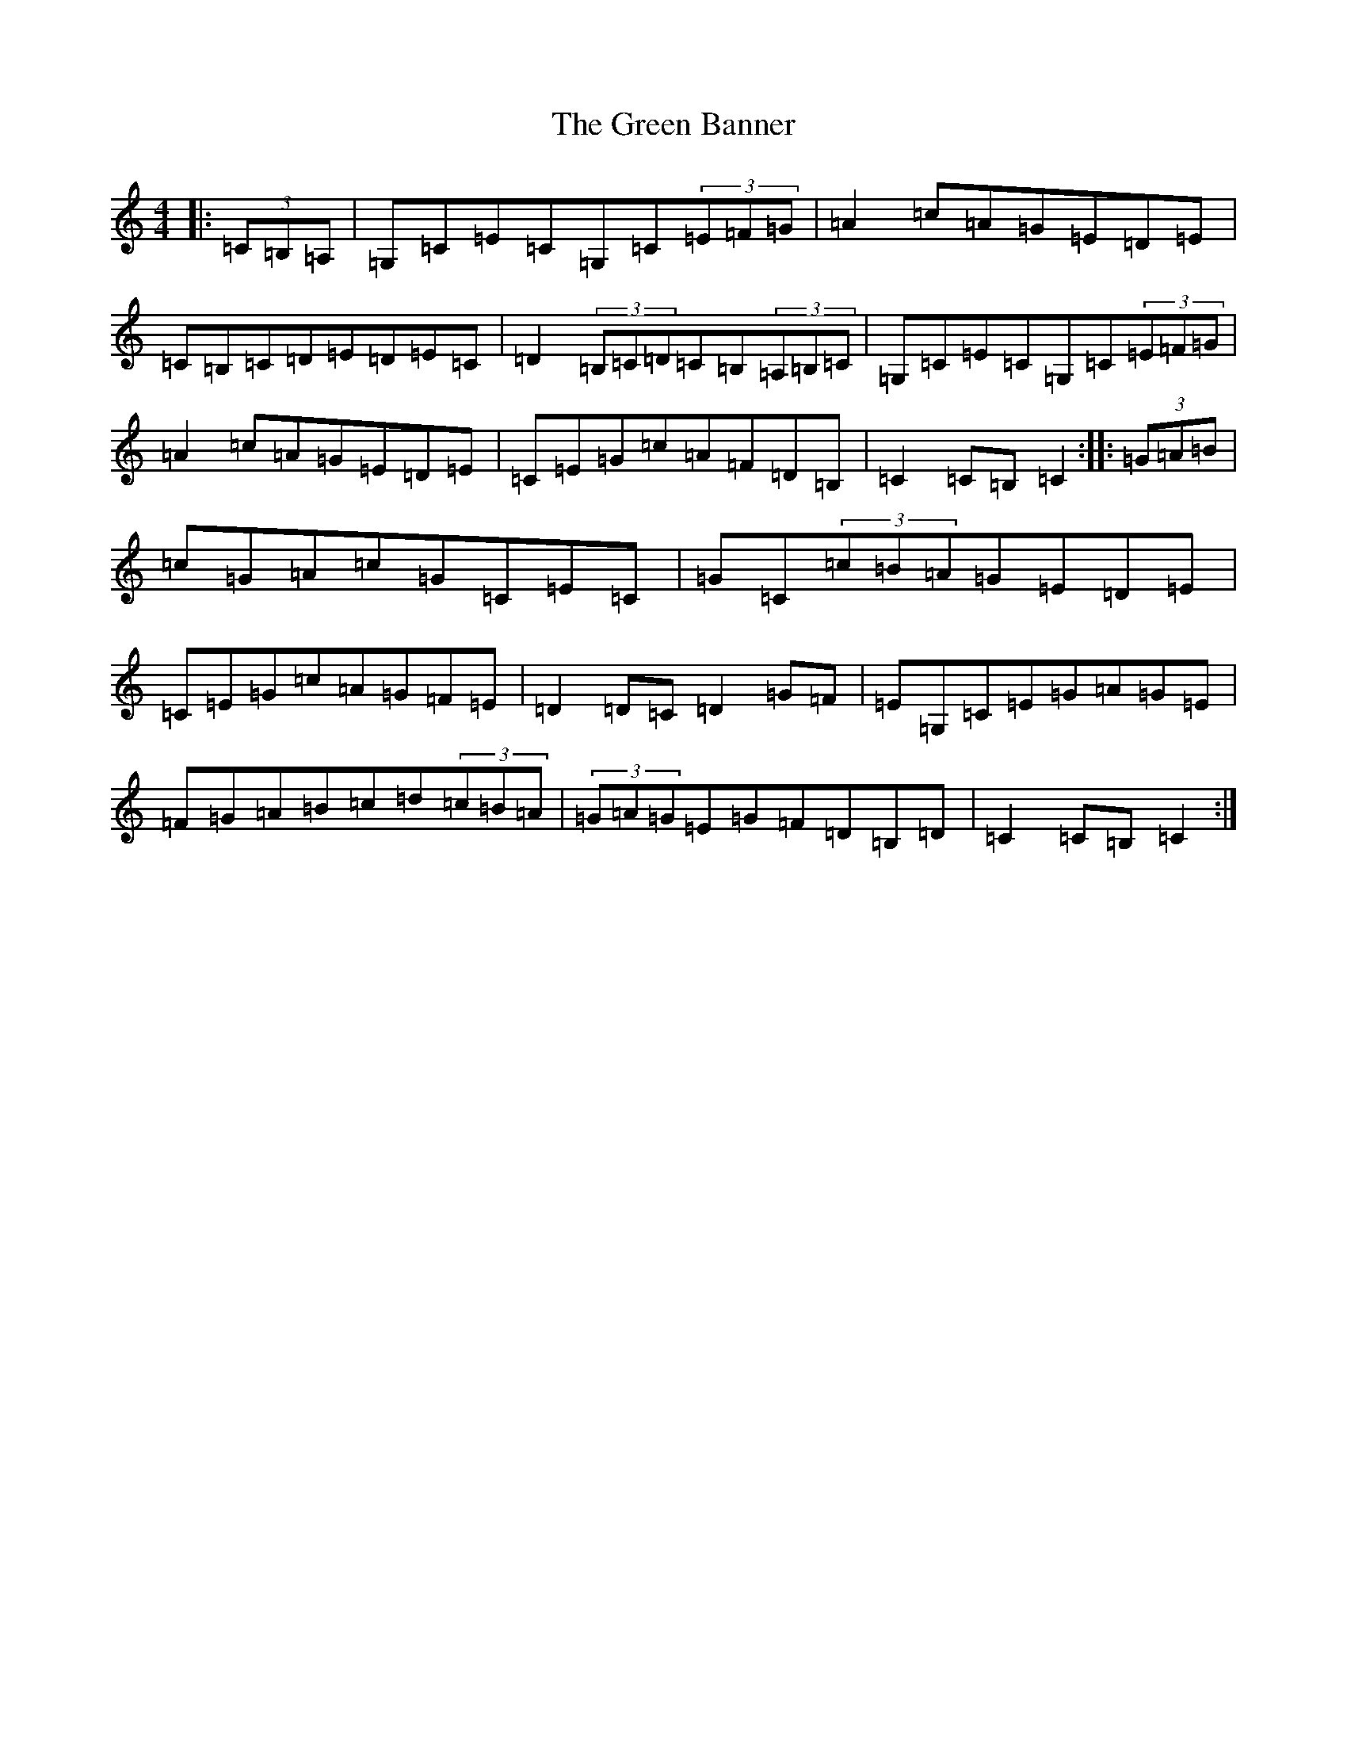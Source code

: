 X: 8336
T: Green Banner, The
S: https://thesession.org/tunes/2717#setting2717
R: hornpipe
M:4/4
L:1/8
K: C Major
|:(3=C=B,=A,|=G,=C=E=C=G,=C(3=E=F=G|=A2=c=A=G=E=D=E|=C=B,=C=D=E=D=E=C|=D2(3=B,=C=D=C=B,(3=A,=B,=C|=G,=C=E=C=G,=C(3=E=F=G|=A2=c=A=G=E=D=E|=C=E=G=c=A=F=D=B,|=C2=C=B,=C2:||:(3=G=A=B|=c=G=A=c=G=C=E=C|=G=C(3=c=B=A=G=E=D=E|=C=E=G=c=A=G=F=E|=D2=D=C=D2=G=F|=E=G,=C=E=G=A=G=E|=F=G=A=B=c=d(3=c=B=A|(3=G=A=G=E=G=F=D=B,=D|=C2=C=B,=C2:|
